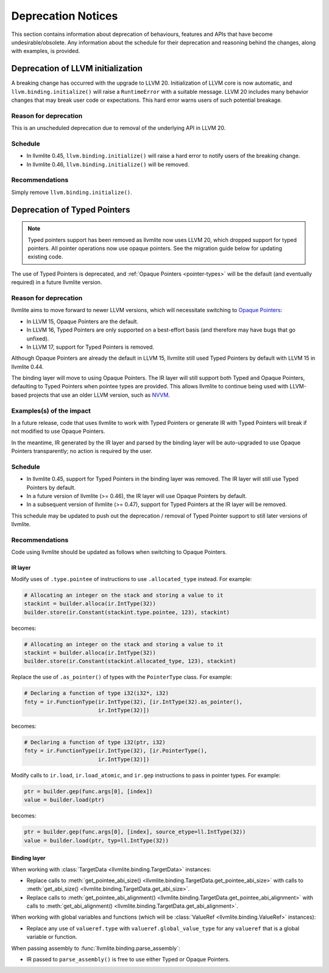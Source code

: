 .. _deprecation:

===================
Deprecation Notices
===================

This section contains information about deprecation of behaviours, features and
APIs that have become undesirable/obsolete. Any information about the schedule
for their deprecation and reasoning behind the changes, along with examples, is
provided.


Deprecation of LLVM initialization
==================================

A breaking change has occurred with the upgrade to LLVM 20.
Initialization of LLVM core is now automatic, and ``llvm.binding.initialize()`` 
will raise a ``RuntimeError`` with a suitable message.
LLVM 20 includes many behavior changes that may break user code
or expectations. This hard error warns users of such potential breakage.

Reason for deprecation
----------------------

This is an unscheduled deprecation due to removal of the underlying API in LLVM 20.


Schedule
--------

- In llvmlite 0.45, ``llvm.binding.initialize()`` will raise a hard error to 
  notify users of the breaking change. 
- In llvmlite 0.46, ``llvm.binding.initialize()`` will be removed.


Recommendations
---------------

Simply remove ``llvm.binding.initialize()``.


.. _deprecation-of-typed-pointers:

Deprecation of Typed Pointers
=============================

.. note:: Typed pointers support has been removed as llvmlite now uses LLVM 20,
          which dropped support for typed pointers. All pointer operations now 
          use opaque pointers. See the migration guide below for updating 
          existing code.

The use of Typed Pointers is deprecated, and :ref:`Opaque Pointers
<pointer-types>` will be the default (and eventually required) in a future
llvmlite version.

Reason for deprecation
----------------------

llvmlite aims to move forward to newer LLVM versions, which will necessitate
switching to `Opaque Pointers <https://llvm.org/docs/OpaquePointers.html>`_:

- In LLVM 15, Opaque Pointers are the default.
- In LLVM 16, Typed Pointers are only supported on a best-effort basis (and
  therefore may have bugs that go unfixed).
- In LLVM 17, support for Typed Pointers is removed.

Although Opaque Pointers are already the default in LLVM 15, llvmlite still used
Typed Pointers by default with LLVM 15 in llvmlite 0.44.

The binding layer will move to using Opaque Pointers. The IR layer will still
support both Typed and Opaque Pointers, defaulting to Typed Pointers when
pointee types are provided. This allows llvmlite to continue being used with
LLVM-based projects that use an older LLVM version, such as `NVVM
<https://docs.nvidia.com/cuda/nvvm-ir-spec/>`_.

Examples(s) of the impact
-------------------------

In a future release, code that uses llvmlite to work with Typed Pointers or
generate IR with Typed Pointers will break if not modified to use Opaque
Pointers.

In the meantime, IR generated by the IR layer and parsed by the binding layer
will be auto-upgraded to use Opaque Pointers transparently; no action is
required by the user.

Schedule
--------

- In llvmlite 0.45, support for Typed Pointers in the binding layer was
  removed. The IR layer will still use Typed Pointers by default.
- In a future version of llvmlite (>= 0.46), the IR layer will use Opaque
  Pointers by default.
- In a subsequent version of llvmlite (>= 0.47), support for Typed Pointers at
  the IR layer will be removed.

This schedule may be updated to push out the deprecation / removal of Typed
Pointer support to still later versions of llvmlite.

Recommendations
---------------

Code using llvmlite should be updated as follows when switching to Opaque
Pointers.

IR layer
~~~~~~~~

Modify uses of ``.type.pointee`` of instructions to use ``.allocated_type``
instead. For example:

.. code:: python

   # Allocating an integer on the stack and storing a value to it
   stackint = builder.alloca(ir.IntType(32))
   builder.store(ir.Constant(stackint.type.pointee, 123), stackint)

becomes:

.. code:: python

   # Allocating an integer on the stack and storing a value to it
   stackint = builder.alloca(ir.IntType(32))
   builder.store(ir.Constant(stackint.allocated_type, 123), stackint)


Replace the use of ``.as_pointer()`` of types with the ``PointerType`` class.
For example:

.. code:: python

   # Declaring a function of type i32(i32*, i32)
   fnty = ir.FunctionType(ir.IntType(32), [ir.IntType(32).as_pointer(),
                          ir.IntType(32)])


becomes:

.. code:: python

   # Declaring a function of type i32(ptr, i32)
   fnty = ir.FunctionType(ir.IntType(32), [ir.PointerType(),
                          ir.IntType(32)])


Modify calls to ``ir.load``, ``ir.load_atomic``, and ``ir.gep`` instructions to
pass in pointer types. For example:

.. code:: python

   ptr = builder.gep(func.args[0], [index])
   value = builder.load(ptr)

becomes:

.. code:: python

   ptr = builder.gep(func.args[0], [index], source_etype=ll.IntType(32))
   value = builder.load(ptr, typ=ll.IntType(32))


Binding layer
~~~~~~~~~~~~~

When working with :class:`TargetData <llvmlite.binding.TargetData>` instances:

- Replace calls to :meth:`get_pointee_abi_size()
  <llvmlite.binding.TargetData.get_pointee_abi_size>` with calls to
  :meth:`get_abi_size() <llvmlite.binding.TargetData.get_abi_size>`.
- Replace calls to :meth:`get_pointee_abi_alignment()
  <llvmlite.binding.TargetData.get_pointee_abi_alignment>` with calls to
  :meth:`get_abi_alignment() <llvmlite.binding.TargetData.get_abi_alignment>`.

When working with global variables and functions (which will be :class:`ValueRef
<llvmlite.binding.ValueRef>` instances):

- Replace any use of ``valueref.type`` with ``valueref.global_value_type`` for
  any ``valueref`` that is a global variable or function.

When passing assembly to :func:`llvmlite.binding.parse_assembly`:

- IR passed to ``parse_assembly()`` is free to use either Typed or Opaque
  Pointers.

